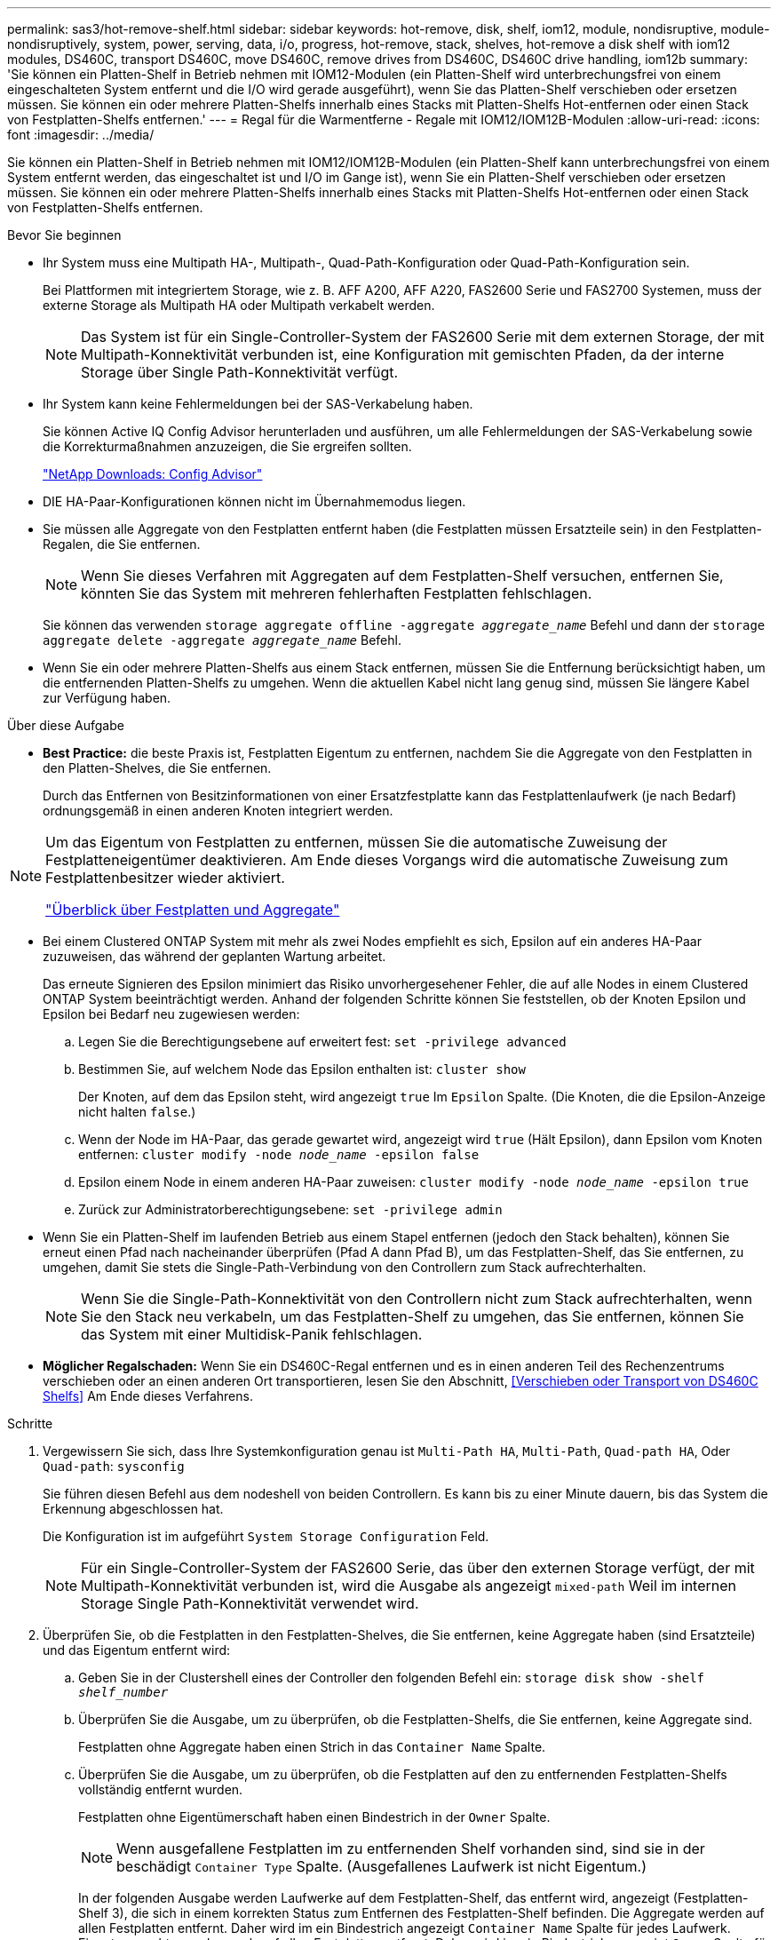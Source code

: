 ---
permalink: sas3/hot-remove-shelf.html 
sidebar: sidebar 
keywords: hot-remove, disk, shelf, iom12, module, nondisruptive, module-nondisruptively, system, power, serving, data, i/o, progress, hot-remove, stack, shelves, hot-remove a disk shelf with iom12 modules, DS460C, transport DS460C, move DS460C, remove drives from DS460C, DS460C drive handling, iom12b 
summary: 'Sie können ein Platten-Shelf in Betrieb nehmen mit IOM12-Modulen (ein Platten-Shelf wird unterbrechungsfrei von einem eingeschalteten System entfernt und die I/O wird gerade ausgeführt), wenn Sie das Platten-Shelf verschieben oder ersetzen müssen. Sie können ein oder mehrere Platten-Shelfs innerhalb eines Stacks mit Platten-Shelfs Hot-entfernen oder einen Stack von Festplatten-Shelfs entfernen.' 
---
= Regal für die Warmentferne - Regale mit IOM12/IOM12B-Modulen
:allow-uri-read: 
:icons: font
:imagesdir: ../media/


[role="lead"]
Sie können ein Platten-Shelf in Betrieb nehmen mit IOM12/IOM12B-Modulen (ein Platten-Shelf kann unterbrechungsfrei von einem System entfernt werden, das eingeschaltet ist und I/O im Gange ist), wenn Sie ein Platten-Shelf verschieben oder ersetzen müssen. Sie können ein oder mehrere Platten-Shelfs innerhalb eines Stacks mit Platten-Shelfs Hot-entfernen oder einen Stack von Festplatten-Shelfs entfernen.

.Bevor Sie beginnen
* Ihr System muss eine Multipath HA-, Multipath-, Quad-Path-Konfiguration oder Quad-Path-Konfiguration sein.
+
Bei Plattformen mit integriertem Storage, wie z. B. AFF A200, AFF A220, FAS2600 Serie und FAS2700 Systemen, muss der externe Storage als Multipath HA oder Multipath verkabelt werden.

+

NOTE: Das System ist für ein Single-Controller-System der FAS2600 Serie mit dem externen Storage, der mit Multipath-Konnektivität verbunden ist, eine Konfiguration mit gemischten Pfaden, da der interne Storage über Single Path-Konnektivität verfügt.

* Ihr System kann keine Fehlermeldungen bei der SAS-Verkabelung haben.
+
Sie können Active IQ Config Advisor herunterladen und ausführen, um alle Fehlermeldungen der SAS-Verkabelung sowie die Korrekturmaßnahmen anzuzeigen, die Sie ergreifen sollten.

+
https://mysupport.netapp.com/site/tools/tool-eula/activeiq-configadvisor["NetApp Downloads: Config Advisor"]

* DIE HA-Paar-Konfigurationen können nicht im Übernahmemodus liegen.
* Sie müssen alle Aggregate von den Festplatten entfernt haben (die Festplatten müssen Ersatzteile sein) in den Festplatten-Regalen, die Sie entfernen.
+

NOTE: Wenn Sie dieses Verfahren mit Aggregaten auf dem Festplatten-Shelf versuchen, entfernen Sie, könnten Sie das System mit mehreren fehlerhaften Festplatten fehlschlagen.

+
Sie können das verwenden `storage aggregate offline -aggregate _aggregate_name_` Befehl und dann der `storage aggregate delete -aggregate _aggregate_name_` Befehl.

* Wenn Sie ein oder mehrere Platten-Shelfs aus einem Stack entfernen, müssen Sie die Entfernung berücksichtigt haben, um die entfernenden Platten-Shelfs zu umgehen. Wenn die aktuellen Kabel nicht lang genug sind, müssen Sie längere Kabel zur Verfügung haben.


.Über diese Aufgabe
* *Best Practice:* die beste Praxis ist, Festplatten Eigentum zu entfernen, nachdem Sie die Aggregate von den Festplatten in den Platten-Shelves, die Sie entfernen.
+
Durch das Entfernen von Besitzinformationen von einer Ersatzfestplatte kann das Festplattenlaufwerk (je nach Bedarf) ordnungsgemäß in einen anderen Knoten integriert werden.



[NOTE]
====
Um das Eigentum von Festplatten zu entfernen, müssen Sie die automatische Zuweisung der Festplatteneigentümer deaktivieren. Am Ende dieses Vorgangs wird die automatische Zuweisung zum Festplattenbesitzer wieder aktiviert.

https://docs.netapp.com/us-en/ontap/disks-aggregates/index.html["Überblick über Festplatten und Aggregate"]

====
* Bei einem Clustered ONTAP System mit mehr als zwei Nodes empfiehlt es sich, Epsilon auf ein anderes HA-Paar zuzuweisen, das während der geplanten Wartung arbeitet.
+
Das erneute Signieren des Epsilon minimiert das Risiko unvorhergesehener Fehler, die auf alle Nodes in einem Clustered ONTAP System beeinträchtigt werden. Anhand der folgenden Schritte können Sie feststellen, ob der Knoten Epsilon und Epsilon bei Bedarf neu zugewiesen werden:

+
.. Legen Sie die Berechtigungsebene auf erweitert fest: `set -privilege advanced`
.. Bestimmen Sie, auf welchem Node das Epsilon enthalten ist: `cluster show`
+
Der Knoten, auf dem das Epsilon steht, wird angezeigt `true` Im `Epsilon` Spalte. (Die Knoten, die die Epsilon-Anzeige nicht halten `false`.)

.. Wenn der Node im HA-Paar, das gerade gewartet wird, angezeigt wird `true` (Hält Epsilon), dann Epsilon vom Knoten entfernen: `cluster modify -node _node_name_ -epsilon false`
.. Epsilon einem Node in einem anderen HA-Paar zuweisen: `cluster modify -node _node_name_ -epsilon true`
.. Zurück zur Administratorberechtigungsebene: `set -privilege admin`


* Wenn Sie ein Platten-Shelf im laufenden Betrieb aus einem Stapel entfernen (jedoch den Stack behalten), können Sie erneut einen Pfad nach nacheinander überprüfen (Pfad A dann Pfad B), um das Festplatten-Shelf, das Sie entfernen, zu umgehen, damit Sie stets die Single-Path-Verbindung von den Controllern zum Stack aufrechterhalten.
+

NOTE: Wenn Sie die Single-Path-Konnektivität von den Controllern nicht zum Stack aufrechterhalten, wenn Sie den Stack neu verkabeln, um das Festplatten-Shelf zu umgehen, das Sie entfernen, können Sie das System mit einer Multidisk-Panik fehlschlagen.

* *Möglicher Regalschaden:* Wenn Sie ein DS460C-Regal entfernen und es in einen anderen Teil des Rechenzentrums verschieben oder an einen anderen Ort transportieren, lesen Sie den Abschnitt, <<Verschieben oder Transport von DS460C Shelfs>> Am Ende dieses Verfahrens.


.Schritte
. Vergewissern Sie sich, dass Ihre Systemkonfiguration genau ist `Multi-Path HA`, `Multi-Path`, `Quad-path HA`, Oder `Quad-path`: `sysconfig`
+
Sie führen diesen Befehl aus dem nodeshell von beiden Controllern. Es kann bis zu einer Minute dauern, bis das System die Erkennung abgeschlossen hat.

+
Die Konfiguration ist im aufgeführt `System Storage Configuration` Feld.

+

NOTE: Für ein Single-Controller-System der FAS2600 Serie, das über den externen Storage verfügt, der mit Multipath-Konnektivität verbunden ist, wird die Ausgabe als angezeigt `mixed-path` Weil im internen Storage Single Path-Konnektivität verwendet wird.

. Überprüfen Sie, ob die Festplatten in den Festplatten-Shelves, die Sie entfernen, keine Aggregate haben (sind Ersatzteile) und das Eigentum entfernt wird:
+
.. Geben Sie in der Clustershell eines der Controller den folgenden Befehl ein: `storage disk show -shelf _shelf_number_`
.. Überprüfen Sie die Ausgabe, um zu überprüfen, ob die Festplatten-Shelfs, die Sie entfernen, keine Aggregate sind.
+
Festplatten ohne Aggregate haben einen Strich in das `Container Name` Spalte.

.. Überprüfen Sie die Ausgabe, um zu überprüfen, ob die Festplatten auf den zu entfernenden Festplatten-Shelfs vollständig entfernt wurden.
+
Festplatten ohne Eigentümerschaft haben einen Bindestrich in der `Owner` Spalte.

+

NOTE: Wenn ausgefallene Festplatten im zu entfernenden Shelf vorhanden sind, sind sie in der beschädigt `Container Type` Spalte. (Ausgefallenes Laufwerk ist nicht Eigentum.)

+
In der folgenden Ausgabe werden Laufwerke auf dem Festplatten-Shelf, das entfernt wird, angezeigt (Festplatten-Shelf 3), die sich in einem korrekten Status zum Entfernen des Festplatten-Shelf befinden. Die Aggregate werden auf allen Festplatten entfernt. Daher wird im ein Bindestrich angezeigt `Container Name` Spalte für jedes Laufwerk. Eigentumsrechte werden auch auf allen Festplatten entfernt. Daher wird im ein Bindestrich angezeigt `Owner` Spalte für jedes Laufwerk.



+
[listing]
----
cluster::> storage disk show -shelf 3

           Usable           Disk   Container   Container
Disk         Size Shelf Bay Type   Type        Name       Owner
-------- -------- ----- --- ------ ----------- ---------- ---------
...
1.3.4           -     3   4 SAS    spare                -         -
1.3.5           -     3   5 SAS    spare                -         -
1.3.6           -     3   6 SAS    broken               -         -
1.3.7           -     3   7 SAS    spare                -         -
...
----
. Suchen Sie physisch nach den zu entfernenden Platten-Shelves.
+
Bei Bedarf können Sie die (blauen) LEDs des Festplatten-Shelfs einschalten, um Hilfe bei der physischen Suche nach dem betroffenen Festplatten-Shelf zu leisten: `storage shelf location-led modify -shelf-name _shelf_name_ -led-status on`

+

NOTE: Ein Platten-Shelf hat drei Positionen-LEDs: Eine auf der Bedienkonsole und eine auf jedem IOM12-Modul. Die Standort-LEDs leuchten 30 Minuten lang. Sie können sie ausschalten, indem Sie denselben Befehl eingeben, jedoch die Option „aus“ verwenden.

. Wenn Sie einen kompletten Stapel an Platten-Shelves entfernen, führen Sie die folgenden Teilschritte durch; andernfalls fahren Sie mit dem nächsten Schritt fort:
+
.. Entfernen Sie alle SAS-Kabel von Pfad A (IOM A) und Pfad B (IOM B).
+
Dazu gehören Controller- und Shelf-Kabel sowie Shelf-zu-Shelf-Kabel für alle Festplatten-Shelfs im zu entfernenden Stack.

.. Fahren Sie mit Schritt 9 fort.


. Wenn Sie ein oder mehrere Platten-Shelfs aus einem Stapel entfernen (jedoch den Stapel behalten), können Sie den Pfad A (IOM A)-Stack-Verbindungen neu verwenden, um die zu entfernenden Platten-Shelves zu umgehen, indem Sie die entsprechenden Unterschritte ausführen:
+
Wenn Sie mehr als ein Festplatten-Shelf im Stack entfernen, führen Sie den entsprechenden Satz der Unterschritte für jeweils ein Festplatten-Shelf aus.

+

NOTE: Warten Sie mindestens 10 Sekunden, bevor Sie den Anschluss anschließen. Die SAS-Kabelanschlüsse sind codiert. Wenn sie sich korrekt in einen SAS-Port orientieren, klicken sie auf ihren Platz und die Festplatten-Shelf-SAS-Port LNK-LED leuchtet grün. Bei Festplatten-Shelfs stecken Sie einen SAS-Kabelanschluss mit nach unten (auf der Unterseite des Connectors) gerichteter Zuglasche.

+
[cols="2*"]
|===
| Wenn Sie entfernen... | Dann... 


 a| 
Ein Festplatten-Shelf am Ende (logisches erstes oder letztes Festplatten-Shelf) eines Stacks
 a| 
.. Entfernen Sie jede Shelf-zu-Shelf-Verkabelung von IOM A-Ports auf dem Festplatten-Shelf, das Sie entfernen und beiseite legen.
.. Trennen Sie alle Controller-zu-Stack-Kabel, die mit IOM A-Ports am Festplatten-Shelf verbunden sind. Diese werden entfernt und an dieselben IOM A-Ports am nächsten Festplatten-Shelf im Stack angeschlossen.
+
Das „`nächste`“ Festplatten-Shelf kann über oder unter dem Festplatten-Shelf liegen, aus dem Sie entfernen, abhängig davon, aus welchem Ende des Stacks Sie das Festplatten-Shelf entfernen.





 a| 
Ein Platten-Shelf aus der Mitte des Stacks Ist Ein Festplatten-Shelf in der Mitte des Stacks nur mit anderen Festplatten-Shelfs verbunden – nicht mit einem Controller.
 a| 
.. Entfernen Sie alle Shelf-zu-Shelf-Kabel von IOM A-Ports 1 und 2 oder von den Ports 3 und 4 auf dem Festplatten-Shelf, das Sie entfernen, und IOM A des nächsten Festplatten-Shelfs und legen Sie sie beiseite.
.. Trennen Sie die verbleibenden Shelf-zu-Shelf-Verkabelung, die mit IOM A-Ports am Festplatten-Shelf verbunden ist. Sie werden entfernt und an dieselben IOM A-Ports am nächsten Festplatten-Shelf im Stack angeschlossen. Das „`nächste`“ Festplatten-Shelf kann über oder unter dem Festplatten-Shelf liegen, je nachdem, aus welchem IOM A-Ports (1 und 2 oder 3 und 4) Sie die Verkabelung entfernt haben.


|===
+
Sie können sich die folgenden Verkabelungsbeispiele nennen, wenn Sie ein Festplatten-Shelf aus einem Ende eines Stacks oder der Mitte eines Stacks entfernen. Beachten Sie die folgenden Verkabelungsbeispiele:

+
** Die IOM12-Module werden nebeneinander wie in einem DS224C oder DS212C Festplatten-Shelf angeordnet; bei einem DS460C werden die IOM12-Module übereinander angeordnet.
** Der Stack in jedem Beispiel ist mit einer standardmäßigen Shelf-to-Shelf-Verkabelung verbunden, die in Stacks mit Multipath HA oder Multipath-Konnektivität verwendet wird.
+
Sie können die Neuaufteilung beschreiben, wenn der Stack über HA mit Quad-Path oder Quad-Path-Konnektivität verbunden ist, wobei doppelt breite Shelf-to-Shelf-Verkabelung verwendet wird.

** Die Verkabelungsbeispiele zeigen die Neuauftragung eines der Pfade: Pfad A (IOM A).
+
Sie wiederholen die Neuauftragung für Pfad B (IOM B).

** Das Verkabelungsbeispiel zum Entfernen eines Festplatten-Shelfs vom Ende eines Stacks zeigt, wie das logische letzte Festplatten-Shelf in einem Stack entfernt wird, der mit Multipath HA-Konnektivität verbunden ist.
+
Sie können die Neuablung schließen, wenn Sie das erste logische Platten-Shelf in einem Stack entfernen oder ob Ihr Stack über Multipath-Konnektivität verfügt.

+
image::../media/drw_hotremove_end.gif[drw-Hotremove-Ende]

+
image::../media/drw_hotremove_middle.gif[drw Hotremove Mitte]



. Überprüfen Sie, ob Sie die Festplatten-Shelfs, die Sie entfernen, umgangen und die Verbindungen des Pfads A (IOM A)-Stacks ordnungsgemäß wiederhergestellt haben: `storage disk show -port`
+
Für HA-Paar-Konfigurationen führen Sie diesen Befehl über die Clustershell eines der beiden Controller aus. Es kann bis zu einer Minute dauern, bis das System die Erkennung abgeschlossen hat.

+
Die ersten beiden Ausgabelinien zeigen Festplatten mit Konnektivität sowohl über Pfad A als auch Pfad B an In den letzten beiden Zeilen der Ausgabe werden die Festplatten mit Konnektivität durch einen Single-Path, Pfad B. angezeigt

+
[listing]
----
cluster::> storage show disk -port

PRIMARY  PORT SECONDARY      PORT TYPE SHELF BAY
-------- ---- ---------      ---- ---- ----- ---
1.20.0   A    node1:6a.20.0  B    SAS  20    0
1.20.1   A    node1:6a.20.1  B    SAS  20    1
1.21.0   B    -              -    SAS  21    0
1.21.1   B    -              -    SAS  21    1
...
----
. Der nächste Schritt hängt vom ab `storage disk show -port` Befehlsausgabe:
+
[cols="2*"]
|===
| Wenn die Ausgabe zeigt... | Dann... 


 a| 
Alle Festplattenlaufwerke im Stack sind über Pfad A und Pfad B verbunden, mit Ausnahme der Festplatten-Shelves, die Sie getrennt haben, die nur über Pfad B verbunden sind
 a| 
Fahren Sie mit dem nächsten Schritt fort.

Sie haben die Festplatten-Shelfs, die Sie entfernen und wieder hergestellt haben, auf den verbleibenden Festplattenlaufwerken im Stack umgangen.



 a| 
Alles andere als oben
 a| 
Wiederholen Sie Schritt 5 und Schritt 6.

Sie müssen die Verkabelung korrigieren.

|===
. Führen Sie die folgenden Teilschritte für die Festplatten-Shelfs (im Stack) aus, die Sie entfernen:
+
.. Wiederholen Sie Schritt 5 bis Schritt 7 für Pfad B.
+

NOTE: Wenn Sie Schritt 7 wiederholen und den Stack korrekt neu eingerichtet haben, sollten Sie nur alle übrigen Laufwerke sehen, die über Pfad A und Pfad B verbunden sind

.. Wiederholen Sie Schritt 1, um sicherzustellen, dass Ihre Systemkonfiguration genau so ist wie zuvor, bevor Sie ein oder mehrere Platten-Shelfs aus einem Stack entfernt haben.
.. Fahren Sie mit dem nächsten Schritt fort.


. Wenn Sie die Eigentümerschaft von den Festplatten entfernt haben (als Teil der Vorbereitung für dieses Verfahren), haben Sie die automatische Zuweisung für die Festplatteneigentümer deaktiviert, aktivieren Sie sie durch Eingabe des folgenden Befehls erneut. Andernfalls fahren Sie mit dem nächsten Schritt fort: `storage disk option modify -autoassign on`
+
Für HA-Paar-Konfigurationen führen Sie den Befehl über die Clustershell beider Controller aus.

. Schalten Sie die getrennten Platten-Shelfs aus und ziehen Sie die Netzkabel von den Festplatten-Shelfs ab.
. Entfernen Sie die Festplatten-Shelfs aus dem Rack oder dem Schrank.
+
Damit ein Platten-Shelf leichter und leichter zu manövrieren kann, entfernen Sie die Netzteile und I/O-Module (IOMs).

+
Bei DS460C Festplatten-Shelfs kann ein vollständig beladenes Shelf ca. 247 112 kg wiegen. Gehen Sie daher beim Entfernen eines Shelfs aus einem Rack oder Schrank folgendermaßen vor.

+

CAUTION: Es wird empfohlen, einen mechanischen Aufzug oder vier Personen mit den Hubgriffen zu verwenden, um ein DS460C-Regal sicher zu bewegen.

+
Ihre DS460C-Sendung wurde mit vier abnehmbaren Hebegriffen (zwei pro Seite) verpackt. Um die Hebegriffe zu verwenden, installieren Sie sie, indem Sie die Laschen der Griffe in die Schlitze an der Seite des Regals einsetzen und nach oben drücken, bis sie einrasten. Wenn Sie dann das Festplatten-Shelf auf die Schienen schieben, lösen Sie mithilfe der Daumenverriegelung jeweils einen Satz von Griffen. Die folgende Abbildung zeigt, wie ein Hubgriff befestigt wird.

+
image::../media/drw_ds460c_handles.gif[drw ds460c Griffe]

+
Wenn Sie das DS460C Shelf zu einem anderen Teil des Datacenters verschieben oder an einen anderen Ort transportieren, finden Sie im folgenden Abschnitt: <<Verschieben oder Transport von DS460C Shelfs>>.



.Verschieben oder Transport von DS460C Shelfs
[role="lead"]
Wenn Sie ein DS460C Shelf zu einem anderen Teil des Datacenters verschieben oder das Shelf an einen anderen Ort transportieren, müssen Sie die Laufwerke aus den Laufwerksfächern entfernen, um mögliche Beschädigungen der Laufwerkfächer und Laufwerke zu vermeiden.

* Wenn Sie DS460C Shelfs als Teil Ihrer neuen Systeminstallation oder des Shelf-Hot-Add installiert haben, haben Sie das Verpackungsmaterial des Laufwerks gespeichert. Verpacken Sie die Laufwerke erst dann, wenn Sie sie verschoben haben.
+
Wenn Sie das Verpackungsmaterial nicht gespeichert haben, sollten Sie Antriebe auf gepolsterten Oberflächen platzieren oder eine alternative gepolsterte Verpackung verwenden. Laufwerke nie aufeinander stapeln.

* Tragen Sie vor der Handhabung der Antriebe ein ESD-Handgelenkband, das auf einer unbemalten Oberfläche des Gehäuses geerdet ist.
+
Wenn ein Handgelenkband nicht verfügbar ist, berühren Sie eine unlackierte Oberfläche des Speichergehäuses, bevor Sie ein Laufwerk handhaben.

* Sie sollten Maßnahmen ergreifen, um Laufwerke sorgfältig zu behandeln:
+
** Verwenden Sie immer zwei Hände, wenn Sie ein Laufwerk entfernen, installieren oder tragen, um sein Gewicht zu halten.
+

CAUTION: Legen Sie keine Hände auf die Laufwerkplatinen, die auf der Unterseite des Laufwerkträgers ausgesetzt sind.

** Achten Sie darauf, Laufwerke nicht gegen andere Oberflächen zu stoßen.
** Laufwerke sollten von magnetischen Geräten ferngehalten werden.
+

CAUTION: Magnetfelder können alle Daten auf einem Laufwerk zerstören und irreparable Schäden an der Antriebsschaltung verursachen.




